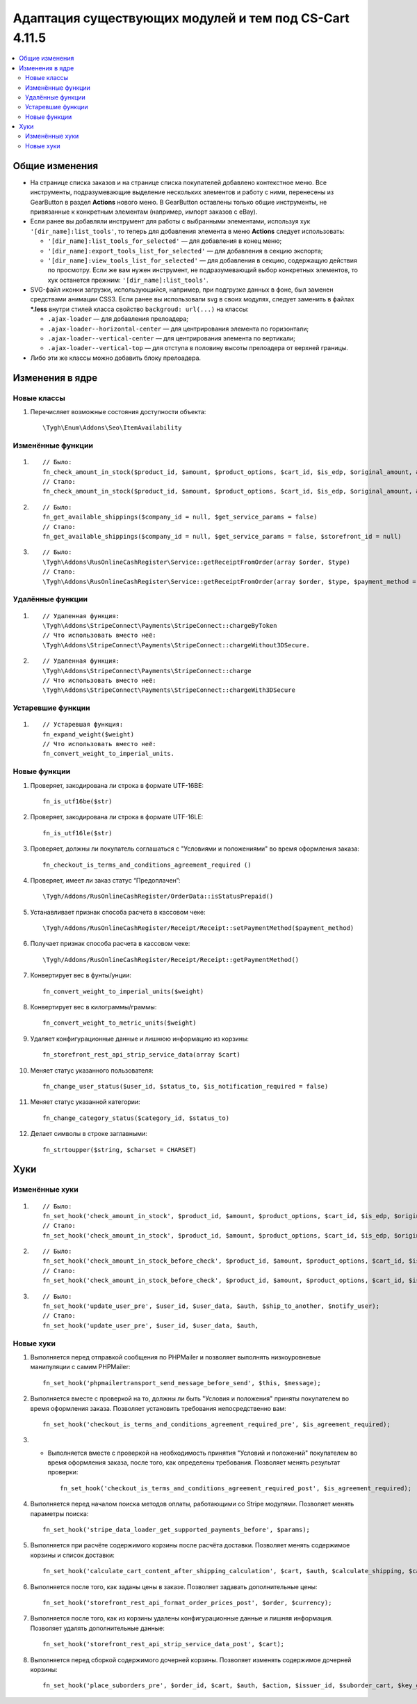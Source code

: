 *******************************************************
Адаптация существующих модулей и тем под CS-Cart 4.11.5
*******************************************************

.. contents::
    :local:
    :backlinks: none
    
Общие изменения
===============

* На странице списка заказов и на странице списка покупателей добавлено контекстное меню. Все инструменты, подразумевающие выделение нескольких элементов и работу с ними, перенесены из GearButton в раздел **Actions** нового меню. В GearButton оставлены только общие инструменты, не привязанные к конкретным элементам (например, импорт заказов с eBay).

* Если ранее вы добавляли инструмент для работы с выбранными элементами, используя хук ``'[dir_name]:list_tools'``, то теперь для добавления элемента в меню **Actions** следует использовать:

  * ``'[dir_name]:list_tools_for_selected'`` — для добавления в конец меню;
  
  * ``'[dir_name]:export_tools_list_for_selected'`` — для добавления в секцию экспорта;
  
  * ``'[dir_name]:view_tools_list_for_selected'`` — для добавления в секцию, содержащую действия по просмотру. Если же вам нужен инструмент, не подразумевающий выбор конкретных элементов, то хук останется прежним: ``'[dir_name]:list_tools'``.
  
* SVG-файл иконки загрузки, использующийся, например, при подгрузке данных в фоне, был заменен средствами анимации CSS3. Если ранее вы использовали svg в своих модулях, следует заменить в файлах ***.less** внутри стилей класса свойство ``backgroud: url(...)`` на классы:

  * ``.ajax-loader`` — для добавления прелоадера;
  
  * ``.ajax-loader--horizontal-center`` — для центрирования элемента по горизонтали;
  
  * ``.ajax-loader--vertical-center`` — для центрирования элемента по вертикали;
  
  * ``.ajax-loader--vertical-top`` — для отступа в половину высоты прелоадера от верхней границы.
  
* Либо эти же классы можно добавить блоку прелоадера.

Изменения в ядре
================

Новые классы
++++++++++++

#. Перечисляет возможные состояния доступности объекта::

       \Tygh\Enum\Addons\Seo\ItemAvailability

Изменённые функции
++++++++++++++++++

#. ::

       // Было:
       fn_check_amount_in_stock($product_id, $amount, $product_options, $cart_id, $is_edp, $original_amount, &$cart, $update_id = 0)
       // Стало:
       fn_check_amount_in_stock($product_id, $amount, $product_options, $cart_id, $is_edp, $original_amount, &$cart, $update_id = 0, $skip_error_notification = false)

#. ::

       // Было:
       fn_get_available_shippings($company_id = null, $get_service_params = false)
       // Стало:
       fn_get_available_shippings($company_id = null, $get_service_params = false, $storefront_id = null)

#. ::
   
       // Было:
       \Tygh\Addons\RusOnlineCashRegister\Service::getReceiptFromOrder(array $order, $type)
       // Стало:
       \Tygh\Addons\RusOnlineCashRegister\Service::getReceiptFromOrder(array $order, $type, $payment_method = Receipt::PAYMENT_METHOD_FULL_PAYMENT)

Удалённые функции
+++++++++++++++++

#. ::

       // Удаленная функция:
       \Tygh\Addons\StripeConnect\Payments\StripeConnect::chargeByToken
       // Что использовать вместо неё:
       \Tygh\Addons\StripeConnect\Payments\StripeConnect::chargeWithout3DSecure.
#. ::

       // Удаленная функция:
       \Tygh\Addons\StripeConnect\Payments\StripeConnect::charge 
       // Что использовать вместо неё:
       \Tygh\Addons\StripeConnect\Payments\StripeConnect::chargeWith3DSecure

Устаревшие функции
++++++++++++++++++

#. ::
 
       // Устаревшая функция:
       fn_expand_weight($weight)
       // Что использовать вместо неё:
       fn_convert_weight_to_imperial_units.

Новые функции
+++++++++++++

#. Проверяет, закодирована ли строка в формате UTF-16BE::
       
       fn_is_utf16be($str)
#. Проверяет, закодирована ли строка в формате UTF-16LE::

       fn_is_utf16le($str)

#. Проверяет, должны ли покупатель соглашаться с "Условиями и положениями" во время оформления заказа::

       fn_checkout_is_terms_and_conditions_agreement_required ()
       
#. Проверяет, имеет ли заказ статус “Предоплачен”::

       \Tygh/Addons/RusOnlineCashRegister/OrderData::isStatusPrepaid() 

#. Устанавливает признак способа расчета в кассовом чеке::

       \Tygh/Addons/RusOnlineCashRegister/Receipt/Receipt::setPaymentMethod($payment_method) 

#. Получает признак способа расчета в кассовом чеке::

       \Tygh/Addons/RusOnlineCashRegister/Receipt/Receipt::getPaymentMethod()

#. Конвертирует вес в фунты/унции::

       fn_convert_weight_to_imperial_units($weight) 

#. Конвертирует вес в килограммы/граммы::

       fn_convert_weight_to_metric_units($weight)

#. Удаляет конфигурационные данные и лишнюю информацию из корзины::

       fn_storefront_rest_api_strip_service_data(array $cart)

#. Меняет статус указанного пользователя::

       fn_change_user_status($user_id, $status_to, $is_notification_required = false)

#. Меняет статус указанной категории::

       fn_change_category_status($category_id, $status_to)

#. Делает символы в строке заглавными::

       fn_strtoupper($string, $charset = CHARSET)

Хуки
====

Изменённые хуки
+++++++++++++++

#. ::

       // Было:
       fn_set_hook('check_amount_in_stock', $product_id, $amount, $product_options, $cart_id, $is_edp, $original_amount, $cart);
       // Стало:
       fn_set_hook('check_amount_in_stock', $product_id, $amount, $product_options, $cart_id, $is_edp, $original_amount, $cart, $skip_error_notification);

#. ::

       // Было:
       fn_set_hook('check_amount_in_stock_before_check', $product_id, $amount, $product_options, $cart_id, $is_edp, $original_amount, $cart, $update_id, $product, $current_amount);
       // Стало:
       fn_set_hook('check_amount_in_stock_before_check', $product_id, $amount, $product_options, $cart_id, $is_edp, $original_amount, $cart, $update_id, $product, $current_amount, $skip_error_notification);

#. ::

       // Было:
       fn_set_hook('update_user_pre', $user_id, $user_data, $auth, $ship_to_another, $notify_user);
       // Стало:
       fn_set_hook('update_user_pre', $user_id, $user_data, $auth, 

Новые хуки
++++++++++

#. Выполняется перед отправкой сообщения по PHPMailer и позволяет выполнять низкоуровневые манипуляции с самим PHPMailer::

       fn_set_hook('phpmailertransport_send_message_before_send', $this, $message);

#. Выполняется вместе с проверкой на то, должны ли быть "Условия и положения" приняты покупателем во время оформления заказа. Позволяет установить требования непосредственно вам::

       fn_set_hook('checkout_is_terms_and_conditions_agreement_required_pre', $is_agreement_required); 
#. * Выполняется вместе с проверкой на необходимость принятия "Условий и положений" покупателем во время оформления заказа, после того, как определены требования. Позволяет менять результат проверки::

       fn_set_hook('checkout_is_terms_and_conditions_agreement_required_post', $is_agreement_required);

#. Выполняется перед началом поиска методов оплаты, работающими со Stripe модулями. Позволяет менять параметры поиска::

       fn_set_hook('stripe_data_loader_get_supported_payments_before', $params);

#. Выполняется при расчёте содержимого корзины после расчёта доставки. Позволяет менять содержимое корзины и список доставки::

       fn_set_hook('calculate_cart_content_after_shipping_calculation', $cart, $auth, $calculate_shipping, $calculate_taxes, $options_style, $apply_cart_promotions, $lang_code, $area, $cart_products, $product_groups);

#. Выполняется после того, как заданы цены в заказе. Позволяет задавать дополнительные цены::

       fn_set_hook('storefront_rest_api_format_order_prices_post', $order, $currency);

#. Выполняется после того, как из корзины удалены конфигурационные данные и лишняя информация. Позволяет удалять дополнительные данные::

       fn_set_hook('storefront_rest_api_strip_service_data_post', $cart);

#. Выполняется перед сборкой содержимого дочерней корзины. Позволяет изменять содержимое дочерней корзины::

       fn_set_hook('place_suborders_pre', $order_id, $cart, $auth, $action, $issuer_id, $suborder_cart, $key_group, $group)



